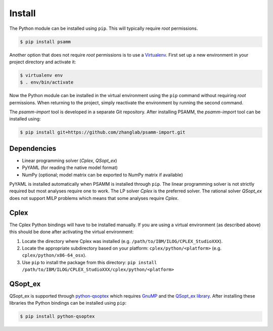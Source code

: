 
Install
=======

The Python module can be installed using ``pip``. This will typically require
*root* permissions.

.. code-block:: shell

    $ pip install psamm

Another option that does not require *root* permissions is to use a
`Virtualenv`_. First set up a new environment in your project directory and
activate it:

.. code-block:: shell

    $ virtualenv env
    $ . env/bin/activate

Now the Python module can be installed in the virtual environment using the
``pip`` command without requiring *root* permissions. When returning to the
project, simply reactivate the environment by running the second command.

The *psamm-import* tool is developed in a separate Git repository. After
installing PSAMM, the *psamm-import* tool can be installed using:

.. code-block:: shell

    $ pip install git+https://github.com/zhanglab/psamm-import.git

Dependencies
------------

- Linear programming solver (*Cplex*, *QSopt_ex*)
- PyYAML (for reading the native model format)
- NumPy (optional; model matrix can be exported to NumPy matrix if available)

PyYAML is installed automatically when PSAMM is installed through ``pip``. The
linear programming solver is not strictly required but most analyses require
one to work. The LP solver *Cplex* is the preferred solver. The rational solver
*QSopt_ex* does not support MILP problems which means that some analyses
require *Cplex*.

Cplex
-----

The Cplex Python bindings will have to be installed manually. If you are using
a virtual environment (as described above) this should be done after activating
the virtual environment:

1. Locate the directory where Cplex was installed (e.g. ``/path/to/IBM/ILOG/CPLEX_StudioXXX``).
2. Locate the appropriate subdirectory based on your platform:
   ``cplex/python/<platform>`` (e.g. ``cplex/python/x86-64_osx``).
3. Use ``pip`` to install the package from this directory: ``pip install /path/to/IBM/ILOG/CPLEX_StudioXXX/cplex/python/<platform>``

QSopt_ex
--------

QSopt_ex is supported through `python-qsoptex`_ which requires `GnuMP`_ and
the `QSopt_ex library`_. After installing these libraries the Python bindings
can be installed using ``pip``:

.. code-block:: shell

    $ pip install python-qsoptex

.. _Virtualenv: https://virtualenv.pypa.io/
.. _python-qsoptex: https://pypi.python.org/pypi/python-qsoptex
.. _GnuMP: https://gmplib.org/
.. _QSopt_ex library: https://github.com/jonls/qsopt-ex
